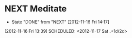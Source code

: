 #+FILETAGS: REFILE



* NEXT Meditate
  - State "DONE"       from "NEXT"       [2012-11-16 Fri 14:17]
  :LOGBOOK:
  CLOCK: [2012-11-16 Fri 13:40]--[2012-11-16 Fri 14:17] =>  0:37
  :END:
[2012-11-16 Fri 13:39]
SCHEDULED: <2012-11-17 Sat .+1d/2d>
:PROPERTIES:
:STYLE: habit
:REPEAT_TO_STATE: NEXT
:ID: e2e6b51c-d085-4668-ac4f-9d7e13df147d
:LAST_REPEAT: [2012-11-16 Fri 14:17]
:END:
